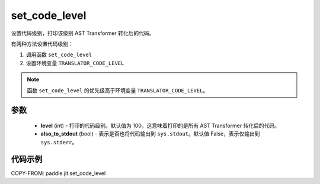 .. _cn_api_fluid_dygraph_jit_set_code_level:

set_code_level
-----------------

.. py:function:: paddle.jit.set_code_level(level=100, also_to_stdout=False)
设置代码级别，打印该级别 AST Transformer 转化后的代码。

有两种方法设置代码级别：

1. 调用函数 ``set_code_level``
2. 设置环境变量 ``TRANSLATOR_CODE_LEVEL``

.. note::
    函数 ``set_code_level`` 的优先级高于环境变量 ``TRANSLATOR_CODE_LEVEL``。


参数
::::::::::::

  - **level** (int) - 打印的代码级别。默认值为 100，这意味着打印的是所有 AST Transformer 转化后的代码。
  - **also_to_stdout** (bool) - 表示是否也将代码输出到 ``sys.stdout``。默认值 False，表示仅输出到 ``sys.stderr``。


代码示例
::::::::::::

COPY-FROM: paddle.jit.set_code_level
